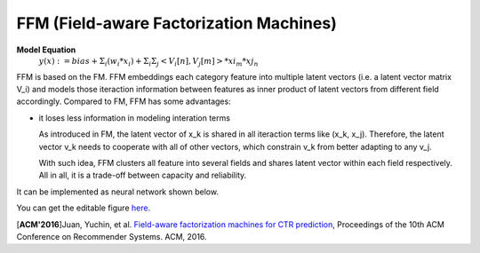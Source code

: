 FFM (Field-aware Factorization Machines)
==========================================

**Model Equation**
  :math:`y(x):= bias + Σ_i(w_i * x_i) + Σ_iΣ_j<V_i[n], V_j[m]> * xi_m * xj_n`

FFM is based on the FM. FFM embeddings each category feature into multiple 
latent vectors (i.e. a latent vector matrix V_i) and models those iteraction 
information between features as inner product of latent vectors from different 
field accordingly. Compared to FM, FFM has some advantages:

- it loses less information in modeling interation terms

  As introduced in FM, the latent vector of x_k is shared in all iteraction 
  terms like (x_k, x_j). Therefore, the latent vector v_k needs to cooperate 
  with all of other vectors, which constrain v_k from better adapting to any
  v_j. 
  
  With such idea, FFM clusters all feature into several fields and shares
  latent vector within each field respectively. All in all, it is a trade-off
  between capacity and reliability.
  
It can be implemented as neural network shown below.

.. image:: FFM.png
   :align: center
   :scale: 40 %

You can get the editable figure `here <https://www.processon.com/view/link/5b59addae4b08d3622916c48>`_.


[**ACM'2016**]Juan, Yuchin, et al. `Field-aware factorization machines for CTR prediction <https://dl.acm.org/citation.cfm?id=2959134>`_, Proceedings of the 10th ACM Conference on Recommender Systems. ACM, 2016.   
